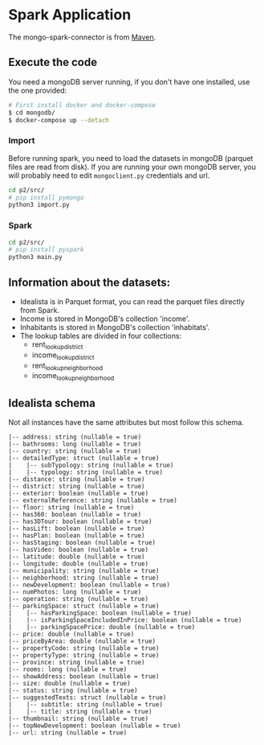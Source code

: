 * Spark Application

The mongo-spark-connector is from [[https://mvnrepository.com/artifact/org.mongodb.spark/mongo-spark-connector][Maven]].

** Execute the code

You need a mongoDB server running, if you don't have one installed, use the one provided:

#+BEGIN_SRC sh
# First install docker and docker-compose
$ cd mongodb/
$ docker-compose up --detach
#+END_SRC

*** Import

Before running spark, you need to load the datasets in mongoDB (parquet files are read from disk).
If you are running your own mongoDB server, you will probably need to edit =mongoclient.py= credentials and url.

#+BEGIN_SRC sh
cd p2/src/
# pip install pymongo
python3 import.py
#+END_SRC

*** Spark

#+BEGIN_SRC sh
cd p2/src/
# pip install pyspark
python3 main.py
#+END_SRC

** Information about the datasets:

- Idealista is in Parquet format, you can read the parquet files directly from Spark.
- Income is stored in MongoDB's collection 'income'.
- Inhabitants is stored in MongoDB's collection 'inhabitats'.
- The lookup tables are divided in four collections:
  - rent_lookup_district
  - income_lookup_district
  - rent_lookup_neighborhood
  - income_lookup_neighborhood

** Idealista schema

Not all instances have the same attributes but most follow this schema.

#+BEGIN_SRC
 |-- address: string (nullable = true)
 |-- bathrooms: long (nullable = true)
 |-- country: string (nullable = true)
 |-- detailedType: struct (nullable = true)
 |    |-- subTypology: string (nullable = true)
 |    |-- typology: string (nullable = true)
 |-- distance: string (nullable = true)
 |-- district: string (nullable = true)
 |-- exterior: boolean (nullable = true)
 |-- externalReference: string (nullable = true)
 |-- floor: string (nullable = true)
 |-- has360: boolean (nullable = true)
 |-- has3DTour: boolean (nullable = true)
 |-- hasLift: boolean (nullable = true)
 |-- hasPlan: boolean (nullable = true)
 |-- hasStaging: boolean (nullable = true)
 |-- hasVideo: boolean (nullable = true)
 |-- latitude: double (nullable = true)
 |-- longitude: double (nullable = true)
 |-- municipality: string (nullable = true)
 |-- neighborhood: string (nullable = true)
 |-- newDevelopment: boolean (nullable = true)
 |-- numPhotos: long (nullable = true)
 |-- operation: string (nullable = true)
 |-- parkingSpace: struct (nullable = true)
 |    |-- hasParkingSpace: boolean (nullable = true)
 |    |-- isParkingSpaceIncludedInPrice: boolean (nullable = true)
 |    |-- parkingSpacePrice: double (nullable = true)
 |-- price: double (nullable = true)
 |-- priceByArea: double (nullable = true)
 |-- propertyCode: string (nullable = true)
 |-- propertyType: string (nullable = true)
 |-- province: string (nullable = true)
 |-- rooms: long (nullable = true)
 |-- showAddress: boolean (nullable = true)
 |-- size: double (nullable = true)
 |-- status: string (nullable = true)
 |-- suggestedTexts: struct (nullable = true)
 |    |-- subtitle: string (nullable = true)
 |    |-- title: string (nullable = true)
 |-- thumbnail: string (nullable = true)
 |-- topNewDevelopment: boolean (nullable = true)
 |-- url: string (nullable = true)
#+END_SRC
